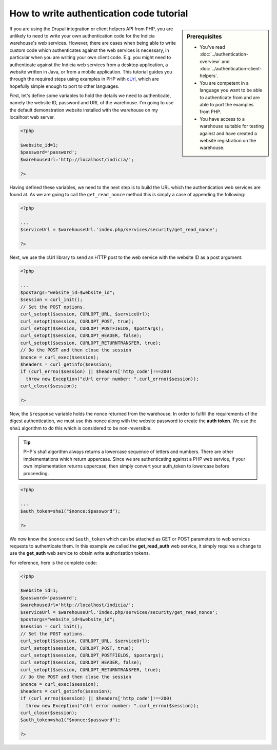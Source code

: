 How to write authentication code tutorial
=========================================

.. sidebar:: Prerequisites

  * You've read :doc:`../authentication-overview` and 
    :doc:`../authentication-client-helpers`.
  * You are competent in a language you want to be able to authenticate from
    and are able to port the examples from PHP.
  * You have access to a warehouse suitable for testing against and have 
    created a website registration on the warehouse.

If you are using the Drupal integration or client helpers API from PHP, you are 
unlikely to need to write your own authentication code for the Indicia 
warehouse's web services. However, there are cases when being able to write 
custom code which authenticates against the web services is necessary, in 
particular when you are writing your own client code. E.g. you might need to 
authenticate against the Indicia web services from a desktop application, a 
website written in Java, or from a mobile application. This tutorial guides you
through the required steps using examples in PHP with `cUrl 
<http://php.net/manual/en/book.curl.php>`_, which are hopefully simple enough to
port to other languages.

First, let's define some variables to hold the details we need to authenticate,
namely the website ID, password and URL of the warehouse. I'm going to use the
default demonstration website installed with the warehouse on my localhost
web server.

.. code-block:: php

  <?php
  
  $website_id=1;
  $password='password';
  $warehouseUrl='http://localhost/indicia/';

  ?>

Having defined these variables, we need to the next step is to build the URL 
which the authentication web services are found at. As we are going to call the
``get_read_nonce`` method this is simply a case of appending the following:

.. code-block:: php

  <?php

  ...
  $serviceUrl = $warehouseUrl.'index.php/services/security/get_read_nonce';
  
  ?>

Next, we use the cUrl library to send an HTTP post to the web service with the
website ID as a post argument:

.. code-block:: php

  <?php
  
  ...
  $postargs="website_id=$website_id";
  $session = curl_init();
  // Set the POST options.
  curl_setopt($session, CURLOPT_URL, $serviceUrl);
  curl_setopt($session, CURLOPT_POST, true);
  curl_setopt($session, CURLOPT_POSTFIELDS, $postargs);
  curl_setopt($session, CURLOPT_HEADER, false);
  curl_setopt($session, CURLOPT_RETURNTRANSFER, true);
  // Do the POST and then close the session
  $nonce = curl_exec($session);
  $headers = curl_getinfo($session);
  if (curl_errno($session) || $headers['http_code']!==200)
    throw new Exception("cUrl error number: ".curl_errno($session));
  curl_close($session);
  
  ?>

Now, the ``$response`` variable holds the nonce returned from the warehouse. In
order to fulfill the requirements of the digest authentication, we must use this
nonce along with the website password to create the **auth token**. We use the 
``sha1`` algorithm to do this which is considered to be non-reversible.

.. tip::

  PHP's sha1 algorithm always returns a lowercase sequence of letters and numbers. There
  are other implementations which return uppercase. Since we are authenticating against a
  PHP web service, if your own implementation returns uppercase, then simply convert your
  auth_token to lowercase before proceeding.

.. code-block:: php

  <?php
 
  ...
  $auth_token=sha1("$nonce:$password");
  
  ?>

We now know the ``$nonce`` and ``$auth_token`` which can be attached as GET or 
POST parameters to web services requests to authenticate them. In this example 
we called the **get_read_auth** web service, it simply requires a change to use 
the **get_auth** web service to obtain write authorisation tokens.

For reference, here is the complete code:

.. code-block:: php

  <?php

  $website_id=1;
  $password='password';
  $warehouseUrl='http://localhost/indicia/';
  $serviceUrl = $warehouseUrl.'index.php/services/security/get_read_nonce';
  $postargs="website_id=$website_id";
  $session = curl_init();
  // Set the POST options.
  curl_setopt($session, CURLOPT_URL, $serviceUrl);
  curl_setopt($session, CURLOPT_POST, true);
  curl_setopt($session, CURLOPT_POSTFIELDS, $postargs);
  curl_setopt($session, CURLOPT_HEADER, false);
  curl_setopt($session, CURLOPT_RETURNTRANSFER, true);
  // Do the POST and then close the session
  $nonce = curl_exec($session);
  $headers = curl_getinfo($session);
  if (curl_errno($session) || $headers['http_code']!==200)
    throw new Exception("cUrl error number: ".curl_errno($session));
  curl_close($session);
  $auth_token=sha1("$nonce:$password");

  ?>